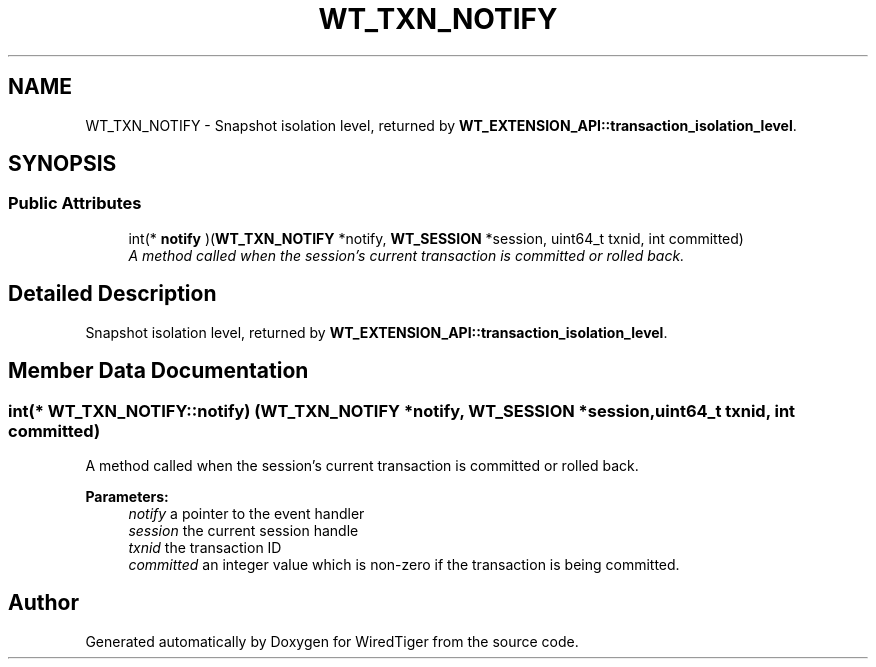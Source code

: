 .TH "WT_TXN_NOTIFY" 3 "Sat Jul 2 2016" "Version Version 2.8.1" "WiredTiger" \" -*- nroff -*-
.ad l
.nh
.SH NAME
WT_TXN_NOTIFY \- Snapshot isolation level, returned by \fBWT_EXTENSION_API::transaction_isolation_level\fP\&.  

.SH SYNOPSIS
.br
.PP
.SS "Public Attributes"

.in +1c
.ti -1c
.RI "int(* \fBnotify\fP )(\fBWT_TXN_NOTIFY\fP *notify, \fBWT_SESSION\fP *session, uint64_t txnid, int committed)"
.br
.RI "\fIA method called when the session's current transaction is committed or rolled back\&. \fP"
.in -1c
.SH "Detailed Description"
.PP 
Snapshot isolation level, returned by \fBWT_EXTENSION_API::transaction_isolation_level\fP\&. 
.SH "Member Data Documentation"
.PP 
.SS "int(* WT_TXN_NOTIFY::notify) (\fBWT_TXN_NOTIFY\fP *notify, \fBWT_SESSION\fP *session, uint64_t txnid, int committed)"

.PP
A method called when the session's current transaction is committed or rolled back\&. 
.PP
\fBParameters:\fP
.RS 4
\fInotify\fP a pointer to the event handler 
.br
\fIsession\fP the current session handle 
.br
\fItxnid\fP the transaction ID 
.br
\fIcommitted\fP an integer value which is non-zero if the transaction is being committed\&. 
.RE
.PP


.SH "Author"
.PP 
Generated automatically by Doxygen for WiredTiger from the source code\&.
